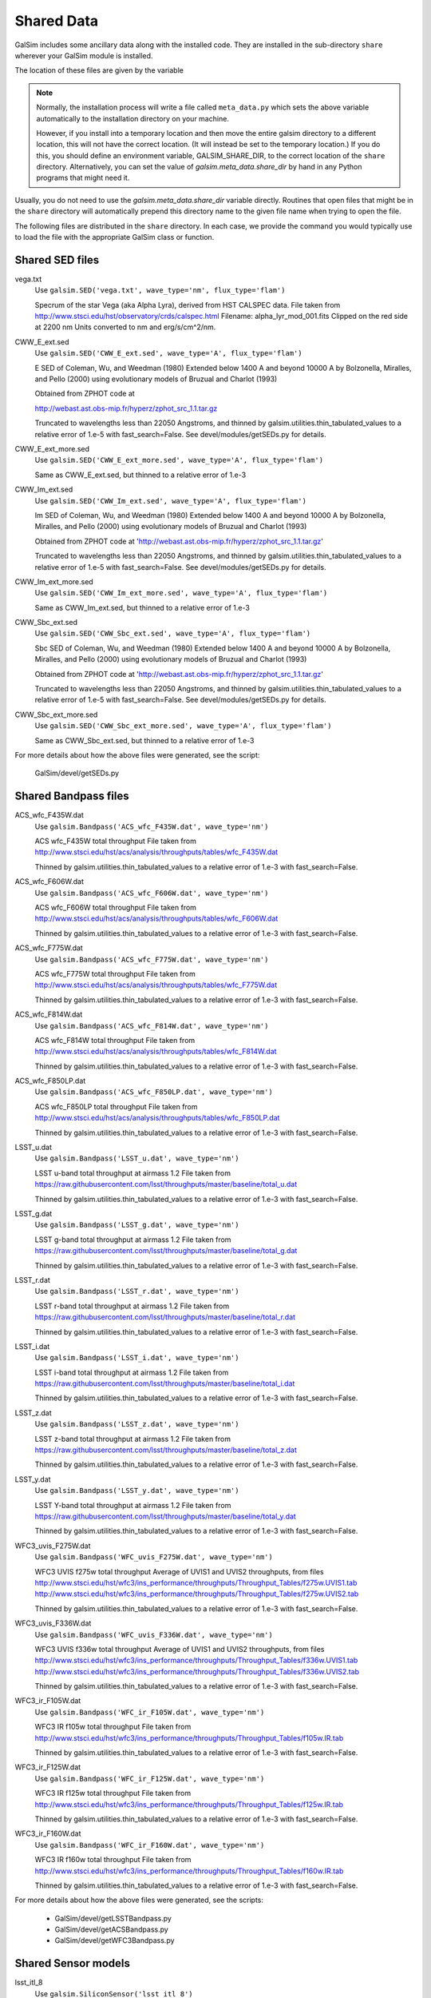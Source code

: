 Shared Data
###########

GalSim includes some ancillary data along with the installed code.  They are installed in
the sub-directory ``share`` wherever your GalSim module is installed.

The location of these files are given by the variable

.. py:data:: galsim.meta_data.share_dir

    The installed location of your ``share`` directory.

.. note::

    Normally, the installation process will write a file called ``meta_data.py`` which sets
    the above variable automatically to the installation directory on your machine.

    However, if you install into a temporary location and then move the entire galsim directory to
    a different location, this will not have the correct location.  (It will instead be set to the
    temporary location.)  If you do this, you should define an environment variable,
    GALSIM_SHARE_DIR, to the correct location of the ``share`` directory.  Alternatively, you can
    set the value of `galsim.meta_data.share_dir` by hand in any Python programs that might need
    it.

Usually, you do not need to use the `galsim.meta_data.share_dir` variable directly.  Routines
that open files that might be in the ``share`` directory will automatically prepend this directory
name to the given file name when trying to open the file.

The following files are distributed in the ``share`` directory.  In each case, we provide the
command you would typically use to load the file with the appropriate GalSim class or function.

Shared SED files
================

vega.txt
    Use ``galsim.SED('vega.txt', wave_type='nm', flux_type='flam')``

    Specrum of the star Vega (aka Alpha Lyra), derived from HST CALSPEC data.
    File taken from http://www.stsci.edu/hst/observatory/crds/calspec.html
    Filename: alpha_lyr_mod_001.fits
    Clipped on the red side at 2200 nm
    Units converted to nm and erg/s/cm^2/nm.

CWW_E_ext.sed
    Use ``galsim.SED('CWW_E_ext.sed', wave_type='A', flux_type='flam')``

    E SED of Coleman, Wu, and Weedman (1980)
    Extended below 1400 A and beyond 10000 A by
    Bolzonella, Miralles, and Pello (2000) using evolutionary models
    of Bruzual and Charlot (1993)

    Obtained from ZPHOT code at

    http://webast.ast.obs-mip.fr/hyperz/zphot_src_1.1.tar.gz

    Truncated to wavelengths less than 22050 Angstroms, and thinned by
    galsim.utilities.thin_tabulated_values to a relative error of 1.e-5
    with fast_search=False.  See devel/modules/getSEDs.py for details.

CWW_E_ext_more.sed
    Use ``galsim.SED('CWW_E_ext_more.sed', wave_type='A', flux_type='flam')``

    Same as CWW_E_ext.sed, but thinned to a relative error of 1.e-3

CWW_Im_ext.sed
    Use ``galsim.SED('CWW_Im_ext.sed', wave_type='A', flux_type='flam')``

    Im SED of Coleman, Wu, and Weedman (1980)
    Extended below 1400 A and beyond 10000 A by
    Bolzonella, Miralles, and Pello (2000) using evolutionary models
    of Bruzual and Charlot (1993)

    Obtained from ZPHOT code at
    'http://webast.ast.obs-mip.fr/hyperz/zphot_src_1.1.tar.gz'

    Truncated to wavelengths less than 22050 Angstroms, and thinned by
    galsim.utilities.thin_tabulated_values to a relative error of 1.e-5
    with fast_search=False.  See devel/modules/getSEDs.py for details.

CWW_Im_ext_more.sed
    Use ``galsim.SED('CWW_Im_ext_more.sed', wave_type='A', flux_type='flam')``

    Same as CWW_Im_ext.sed, but thinned to a relative error of 1.e-3

CWW_Sbc_ext.sed
    Use ``galsim.SED('CWW_Sbc_ext.sed', wave_type='A', flux_type='flam')``

    Sbc SED of Coleman, Wu, and Weedman (1980)
    Extended below 1400 A and beyond 10000 A by
    Bolzonella, Miralles, and Pello (2000) using evolutionary models
    of Bruzual and Charlot (1993)

    Obtained from ZPHOT code at
    'http://webast.ast.obs-mip.fr/hyperz/zphot_src_1.1.tar.gz'

    Truncated to wavelengths less than 22050 Angstroms, and thinned by
    galsim.utilities.thin_tabulated_values to a relative error of 1.e-5
    with fast_search=False.  See devel/modules/getSEDs.py for details.

CWW_Sbc_ext_more.sed
    Use ``galsim.SED('CWW_Sbc_ext_more.sed', wave_type='A', flux_type='flam')``

    Same as CWW_Sbc_ext.sed, but thinned to a relative error of 1.e-3

For more details about how the above files were generated, see the script:

    GalSim/devel/getSEDs.py

Shared Bandpass files
=====================

ACS_wfc_F435W.dat
    Use ``galsim.Bandpass('ACS_wfc_F435W.dat', wave_type='nm')``

    ACS wfc_F435W total throughput
    File taken from http://www.stsci.edu/hst/acs/analysis/throughputs/tables/wfc_F435W.dat

    Thinned by galsim.utilities.thin_tabulated_values to a relative error of 1.e-3
    with fast_search=False.

ACS_wfc_F606W.dat
    Use ``galsim.Bandpass('ACS_wfc_F606W.dat', wave_type='nm')``

    ACS wfc_F606W total throughput
    File taken from http://www.stsci.edu/hst/acs/analysis/throughputs/tables/wfc_F606W.dat

    Thinned by galsim.utilities.thin_tabulated_values to a relative error of 1.e-3
    with fast_search=False.

ACS_wfc_F775W.dat
    Use ``galsim.Bandpass('ACS_wfc_F775W.dat', wave_type='nm')``

    ACS wfc_F775W total throughput
    File taken from http://www.stsci.edu/hst/acs/analysis/throughputs/tables/wfc_F775W.dat

    Thinned by galsim.utilities.thin_tabulated_values to a relative error of 1.e-3
    with fast_search=False.

ACS_wfc_F814W.dat
    Use ``galsim.Bandpass('ACS_wfc_F814W.dat', wave_type='nm')``

    ACS wfc_F814W total throughput
    File taken from http://www.stsci.edu/hst/acs/analysis/throughputs/tables/wfc_F814W.dat

    Thinned by galsim.utilities.thin_tabulated_values to a relative error of 1.e-3
    with fast_search=False.

ACS_wfc_F850LP.dat
    Use ``galsim.Bandpass('ACS_wfc_F850LP.dat', wave_type='nm')``

    ACS wfc_F850LP total throughput
    File taken from http://www.stsci.edu/hst/acs/analysis/throughputs/tables/wfc_F850LP.dat

    Thinned by galsim.utilities.thin_tabulated_values to a relative error of 1.e-3
    with fast_search=False.

LSST_u.dat
    Use ``galsim.Bandpass('LSST_u.dat', wave_type='nm')``

    LSST u-band total throughput at airmass 1.2
    File taken from https://raw.githubusercontent.com/lsst/throughputs/master/baseline/total_u.dat

    Thinned by galsim.utilities.thin_tabulated_values to a relative error of 1.e-3
    with fast_search=False.

LSST_g.dat
    Use ``galsim.Bandpass('LSST_g.dat', wave_type='nm')``

    LSST g-band total throughput at airmass 1.2
    File taken from https://raw.githubusercontent.com/lsst/throughputs/master/baseline/total_g.dat

    Thinned by galsim.utilities.thin_tabulated_values to a relative error of 1.e-3
    with fast_search=False.

LSST_r.dat
    Use ``galsim.Bandpass('LSST_r.dat', wave_type='nm')``

    LSST r-band total throughput at airmass 1.2
    File taken from https://raw.githubusercontent.com/lsst/throughputs/master/baseline/total_r.dat

    Thinned by galsim.utilities.thin_tabulated_values to a relative error of 1.e-3
    with fast_search=False.

LSST_i.dat
    Use ``galsim.Bandpass('LSST_i.dat', wave_type='nm')``

    LSST i-band total throughput at airmass 1.2
    File taken from https://raw.githubusercontent.com/lsst/throughputs/master/baseline/total_i.dat

    Thinned by galsim.utilities.thin_tabulated_values to a relative error of 1.e-3
    with fast_search=False.

LSST_z.dat
    Use ``galsim.Bandpass('LSST_z.dat', wave_type='nm')``

    LSST z-band total throughput at airmass 1.2
    File taken from https://raw.githubusercontent.com/lsst/throughputs/master/baseline/total_z.dat

    Thinned by galsim.utilities.thin_tabulated_values to a relative error of 1.e-3
    with fast_search=False.

LSST_y.dat
    Use ``galsim.Bandpass('LSST_y.dat', wave_type='nm')``

    LSST Y-band total throughput at airmass 1.2
    File taken from https://raw.githubusercontent.com/lsst/throughputs/master/baseline/total_y.dat

    Thinned by galsim.utilities.thin_tabulated_values to a relative error of 1.e-3
    with fast_search=False.

WFC3_uvis_F275W.dat
    Use ``galsim.Bandpass('WFC_uvis_F275W.dat', wave_type='nm')``

    WFC3 UVIS f275w total throughput
    Average of UVIS1 and UVIS2 throughputs, from files
    http://www.stsci.edu/hst/wfc3/ins_performance/throughputs/Throughput_Tables/f275w.UVIS1.tab
    http://www.stsci.edu/hst/wfc3/ins_performance/throughputs/Throughput_Tables/f275w.UVIS2.tab

    Thinned by galsim.utilities.thin_tabulated_values to a relative error of 1.e-3
    with fast_search=False.

WFC3_uvis_F336W.dat
    Use ``galsim.Bandpass('WFC_uvis_F336W.dat', wave_type='nm')``

    WFC3 UVIS f336w total throughput
    Average of UVIS1 and UVIS2 throughputs, from files
    http://www.stsci.edu/hst/wfc3/ins_performance/throughputs/Throughput_Tables/f336w.UVIS1.tab
    http://www.stsci.edu/hst/wfc3/ins_performance/throughputs/Throughput_Tables/f336w.UVIS2.tab

    Thinned by galsim.utilities.thin_tabulated_values to a relative error of 1.e-3
    with fast_search=False.

WFC3_ir_F105W.dat
    Use ``galsim.Bandpass('WFC_ir_F105W.dat', wave_type='nm')``

    WFC3 IR f105w total throughput
    File taken from http://www.stsci.edu/hst/wfc3/ins_performance/throughputs/Throughput_Tables/f105w.IR.tab

    Thinned by galsim.utilities.thin_tabulated_values to a relative error of 1.e-3
    with fast_search=False.

WFC3_ir_F125W.dat
    Use ``galsim.Bandpass('WFC_ir_F125W.dat', wave_type='nm')``

    WFC3 IR f125w total throughput
    File taken from http://www.stsci.edu/hst/wfc3/ins_performance/throughputs/Throughput_Tables/f125w.IR.tab

    Thinned by galsim.utilities.thin_tabulated_values to a relative error of 1.e-3
    with fast_search=False.

WFC3_ir_F160W.dat
    Use ``galsim.Bandpass('WFC_ir_F160W.dat', wave_type='nm')``

    WFC3 IR f160w total throughput
    File taken from http://www.stsci.edu/hst/wfc3/ins_performance/throughputs/Throughput_Tables/f160w.IR.tab

    Thinned by galsim.utilities.thin_tabulated_values to a relative error of 1.e-3
    with fast_search=False.

For more details about how the above files were generated, see the scripts:

    * GalSim/devel/getLSSTBandpass.py
    * GalSim/devel/getACSBandpass.py
    * GalSim/devel/getWFC3Bandpass.py


Shared Sensor models
=====================

lsst_itl_8
    Use ``galsim.SiliconSensor('lsst_itl_8')``

    The ITL sensor being used for LSST, using 8 points along each side of the
    pixel boundaries.

lsst_itl_32
    Use ``galsim.SiliconSensor('lsst_itl_32')``

    The ITL sensor being used for LSST, using 32 points along each side of the
    pixel boundaries.  (This is more accurate than the lsst_itl_8, but slower.)

lsst_etv_32
    Use ``galsim.SiliconSensor('lsst_etv_32')``

    The ETV sensor being used for LSST, using 32 points along each side of the
    pixel boundaries.  (This file is still somewhat preliminary and may be
    updated in the future.)


Shared HST noise model
======================

acs_I_unrot_sci_20_cf.fits
    Use ``galsim.getCOSMOSNoise()``


Shared Roman ST files
=====================

Roman_Phase-A_SRR_WFC_Zernike_and_Field_Data_170727_01.txt
    Use ``galsim.roman.getPSF(1, bandpass)``

    Roman PSF information for SCA 1

Roman_Phase-A_SRR_WFC_Zernike_and_Field_Data_170727_02.txt
    Use ``galsim.roman.getPSF(2, bandpass)``

    Roman PSF information for SCA 2

Roman_Phase-A_SRR_WFC_Zernike_and_Field_Data_170727_03.txt
    Use ``galsim.roman.getPSF(3, bandpass)``

    Roman PSF information for SCA 3

Roman_Phase-A_SRR_WFC_Zernike_and_Field_Data_170727_04.txt
    Use ``galsim.roman.getPSF(4, bandpass)``

    Roman PSF information for SCA 4

Roman_Phase-A_SRR_WFC_Zernike_and_Field_Data_170727_05.txt
    Use ``galsim.roman.getPSF(5, bandpass)``

    Roman PSF information for SCA 5

Roman_Phase-A_SRR_WFC_Zernike_and_Field_Data_170727_06.txt
    Use ``galsim.roman.getPSF(6, bandpass)``

    Roman PSF information for SCA 6

Roman_Phase-A_SRR_WFC_Zernike_and_Field_Data_170727_07.txt
    Use ``galsim.roman.getPSF(7, bandpass)``

    Roman PSF information for SCA 7

Roman_Phase-A_SRR_WFC_Zernike_and_Field_Data_170727_08.txt
    Use ``galsim.roman.getPSF(8, bandpass)``

    Roman PSF information for SCA 8

Roman_Phase-A_SRR_WFC_Zernike_and_Field_Data_170727_09.txt
    Use ``galsim.roman.getPSF(9, bandpass)``

    Roman PSF information for SCA 9

Roman_Phase-A_SRR_WFC_Zernike_and_Field_Data_170727_10.txt
    Use ``galsim.roman.getPSF(10, bandpass)``

    Roman PSF information for SCA 10

Roman_Phase-A_SRR_WFC_Zernike_and_Field_Data_170727_11.txt
    Use ``galsim.roman.getPSF(11, bandpass)``

    Roman PSF information for SCA 11

Roman_Phase-A_SRR_WFC_Zernike_and_Field_Data_170727_12.txt
    Use ``galsim.roman.getPSF(12, bandpass)``

    Roman PSF information for SCA 12

Roman_Phase-A_SRR_WFC_Zernike_and_Field_Data_170727_13.txt
    Use ``galsim.roman.getPSF(13, bandpass)``

    Roman PSF information for SCA 13

Roman_Phase-A_SRR_WFC_Zernike_and_Field_Data_170727_14.txt
    Use ``galsim.roman.getPSF(14, bandpass)``

    Roman PSF information for SCA 14

Roman_Phase-A_SRR_WFC_Zernike_and_Field_Data_170727_15.txt
    Use ``galsim.roman.getPSF(15, bandpass)``

    Roman PSF information for SCA 15

Roman_Phase-A_SRR_WFC_Zernike_and_Field_Data_170727_16.txt
    Use ``galsim.roman.getPSF(16, bandpass)``

    Roman PSF information for SCA 16

Roman_Phase-A_SRR_WFC_Zernike_and_Field_Data_170727_17.txt
    Use ``galsim.roman.getPSF(17, bandpass)``

    Roman PSF information for SCA 17

Roman_Phase-A_SRR_WFC_Zernike_and_Field_Data_170727_18.txt
    Use ``galsim.roman.getPSF(18, bandpass)``

    Roman PSF information for SCA 18

Roman_SRR_WFC_Pupil_Mask_Shortwave_2048_reformatted.fits.gz
    Use ``galsim.roman.getPSF(sca, bandpass)``

    Roman Pupil Mask for the shorter wavelength bandpasses.
    Relevant for bands Z087, Y106, J129, and H158

Roman_SRR_WFC_Pupil_Mask_Longwave_2048_reformatted.fits.gz
    Use ``galsim.roman.getPSF(sca, bandpass)``

    Roman Pupil Mask for the longer wavelength bandpasses.
    Relevant for bands F184 and W149

afta_throughput.txt
    Use ``galsim.roman.getBandpasses()``

    Roman throughputs for all the Roman bands in a single file.

sip_7_6_8.txt
    Use ``galsim.roman.getWCS(world_pos)``

    Roman ST WCS information for all SCAs.

Shared COSMOS files
===================

These files are not shipped with GalSim, but can be installed into the ``share`` directory
by the executable ``galsim_download_cosmos``.  See `Downloading the COSMOS Catalog` for details.

COSMOS_25.2_training_sample
    | Use ``galsim.RealGalaxyCatalog(sample=25.2)``
    | Or ``galsim.COSMOSCatalog(sample=25.2)``

    Download with ``galsim_download_cosmos -s 25.2``

    A directory containing files for creating a `RealGalaxyCatalog` or a `COSMOSCatalog` using the
    F814W < 25.2 sample.

COSMOS_23.5_training_sample
    | Use ``galsim.RealGalaxyCatalog(sample=23.5)``
    | Or ``galsim.COSMOSCatalog(sample=23.5)``

    Download with ``galsim_download_cosmos -s 23.5``

    A directory containing files for creating a `RealGalaxyCatalog` or a `COSMOSCatalog` using the
    F814W < 23.5 sample.
